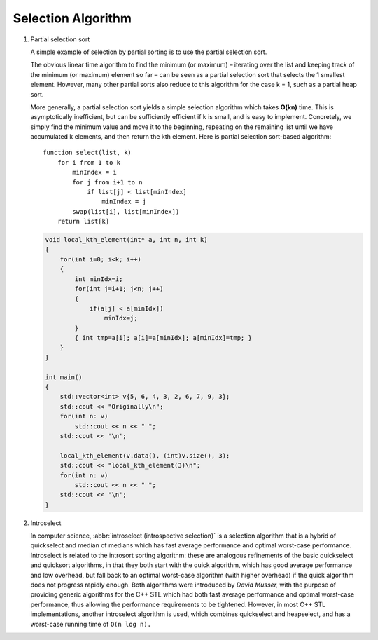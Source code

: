 *******************
Selection Algorithm
*******************

#. Partial selection sort

   A simple example of selection by partial sorting is to use the partial selection sort.
   
   The obvious linear time algorithm to find the minimum (or maximum) – iterating over 
   the list and keeping track of the minimum (or maximum) element so far – can be seen 
   as a partial selection sort that selects the 1 smallest element. However, many other 
   partial sorts also reduce to this algorithm for the case k = 1, such as a partial heap sort.
   
   More generally, a partial selection sort yields a simple selection algorithm which takes **O(kn)** 
   time. This is asymptotically inefficient, but can be sufficiently efficient if k is small, and is 
   easy to implement. Concretely, we simply find the minimum value and move it to the beginning, repeating 
   on the remaining list until we have accumulated k elements, and then return the kth element. Here is 
   partial selection sort-based algorithm::
   
      function select(list, k)
          for i from 1 to k
              minIndex = i
              for j from i+1 to n
                  if list[j] < list[minIndex]
                      minIndex = j
              swap(list[i], list[minIndex])
          return list[k]
   
   .. code-block:: cpp
   
      void local_kth_element(int* a, int n, int k)
      {
          for(int i=0; i<k; i++)
          {
              int minIdx=i;
              for(int j=i+1; j<n; j++)
              {
                  if(a[j] < a[minIdx])
                      minIdx=j;
              }
              { int tmp=a[i]; a[i]=a[minIdx]; a[minIdx]=tmp; }
          }
      }
   
      int main()
      {
          std::vector<int> v{5, 6, 4, 3, 2, 6, 7, 9, 3};
          std::cout << "Originally\n";
          for(int n: v)
              std::cout << n << " ";
          std::cout << '\n'; 
      
          local_kth_element(v.data(), (int)v.size(), 3);
          std::cout << "local_kth_element(3)\n";
          for(int n: v)
              std::cout << n << " ";
          std::cout << '\n'; 
      }
   
   .. code-block:: c
      :caption: Taken from *More Programming Pearls*
   
      void select(arr, l, u, k)
      {
   
         if(l < u)
         {
            swap(a[l], arr[randint(l, u)])
            m = l
            pivot = arr[m]
            for(i=l+1; i<=u; i++)
               if (arr[i] < pivot)
                  swap(arr[++m], arr[i])
            swap(arr[l], arr[m])
            if(m<k)
               select(arr, m+1, u, k)
            else if(m>k)
               select(arr, l , m-1, k)
         }
      }
   
   .. code-block:: none
      :caption: Taken from **Introduction to algorithms**
   
      Randomized-Select(A, p, r, i)
         if p==r
            return A[p]
         q = Randomized-Partition(A, p, r)
         k = q-p+1
         if i == k
            return A[q]
         else if i<k
            return Randomized-Select(A, p, q-1, i)
         else
            return Randomized-Select(A, q+1, r, i-k)
   
      # treat i as an index to the desired element
      Randomized-Select_2(A, p, r, i)
         if p==r
            return A[p]
         q = Randomized-Partition(A, p, r)
         if i == q
            return A[q]
         else if i < q
            return Randomized-Select(A, p, q-1, i)
         else
            return Randomized-Select(A, q+1, r, i-k)

      Iterative-Randomized-Partition(A, p, r, i)
         if p==r
            return A[p]
         while p < r
            q = Randomized-Partition(A, p, r)
            k = q-p+1
            if i == q
               return A[q]
            else if i < q
               r = q-1
            else
               p = q+1
               i = i-k

#. Introselect

   In computer science, :abbr:`introselect (introspective selection)` is a selection algorithm that is a hybrid of 
   quickselect and median of medians which has fast average performance and optimal worst-case performance. 
   Introselect is related to the introsort sorting algorithm: these are analogous refinements of the basic 
   quickselect and quicksort algorithms, in that they both start with the quick algorithm, which has good 
   average performance and low overhead, but fall back to an optimal worst-case algorithm (with higher overhead) 
   if the quick algorithm does not progress rapidly enough. Both algorithms were introduced by *David Musser,* 
   with the purpose of providing generic algorithms for the C++ STL which had both fast average performance 
   and optimal worst-case performance, thus allowing the performance requirements to be tightened. 
   However, in most C++ STL implementations, another introselect algorithm is used, which combines 
   quickselect and heapselect, and has a worst-case running time of ``O(n log n).`` 